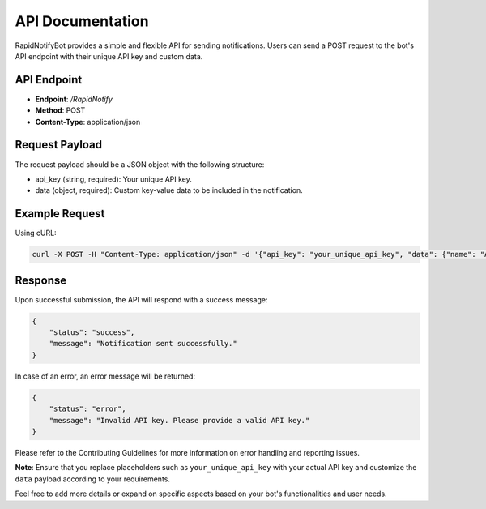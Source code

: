 .. _api:

API Documentation
=================

RapidNotifyBot provides a simple and flexible API for sending notifications. Users can send a POST request to the bot's API endpoint with their unique API key and custom data.

API Endpoint
------------

- **Endpoint**: `/RapidNotify`
- **Method**: POST
- **Content-Type**: application/json

Request Payload
---------------

The request payload should be a JSON object with the following structure:

.. code-block:: json
    {
        "api_key": "your_unique_api_key",
        "data": {
            "key1": "value1",
            "key2": "value2",
            "key3": "value3",
            ...
        }
    }


- api_key (string, required): Your unique API key.
- data (object, required): Custom key-value data to be included in the notification.

Example Request
---------------

Using cURL:

.. code-block:: bash

    curl -X POST -H "Content-Type: application/json" -d '{"api_key": "your_unique_api_key", "data": {"name": "Amit Das", "github_profile": "github.com/mramitdas"}}' https://rapidnotifybot.com/send-notification

Response
--------

Upon successful submission, the API will respond with a success message:

.. code-block:: json

    {
        "status": "success",
        "message": "Notification sent successfully."
    }

In case of an error, an error message will be returned:

.. code-block:: json

    {
        "status": "error",
        "message": "Invalid API key. Please provide a valid API key."
    }

Please refer to the Contributing Guidelines for more information on error handling and reporting issues.

**Note**: Ensure that you replace placeholders such as ``your_unique_api_key`` with your actual API key and customize the ``data`` payload according to your requirements.

Feel free to add more details or expand on specific aspects based on your bot's functionalities and user needs.
